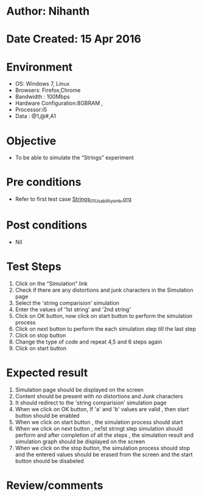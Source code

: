 * Author: Nihanth
* Date Created: 15 Apr 2016
* Environment
  - OS: Windows 7, Linux
  - Browsers: Firefox,Chrome
  - Bandwidth : 100Mbps
  - Hardware Configuration:8GBRAM , 
  - Processor:i5
  - Data : @1,@#,A1

* Objective
  - To be able to simulate the  “Strings” experiment

* Pre conditions
  - Refer to first test case [[https://github.com/Virtual-Labs/computer-programming-iiith/blob/master/test-cases/integration_test-cases/Strings/Strings_01_Usability_smk.org][Strings_01_Usability_smk.org]]

* Post conditions
  - Nil
* Test Steps
  1. Click on the “Simulation” link 
  2. Check if there are any distortions and junk characters in the Simulation page
  3. Select the 'string comparision' simulation
  4. Enter the values of '1st string' and '2nd string' 
  5. Click on OK button, now click on start button to perform the simulation process
  6. Click on next button to perform the each simulation step till the last step
  7. Click on stop button 
  8. Change the type of code and repeat 4,5 and 6 steps again 
  9. Click on start button

* Expected result
  1. Simulation page should be  displayed on the screen
  2. Content should be present with no distortions and Junk characters
  3. It should redirect to the 'string comparision' simulation page
  4. When we click on OK button, If 'a' and 'b' values are valid , then start button should be enabled
  5. When we click on start button , the simulation process should start
  6. When we click on next button , ne1st stringt step simulation should perform and after completion of all the steps , the simulation result and simulation graph should be displayed on the screen
  7. When we click on the stop button, the simulation process should stop and the entered values should be erased from the screen and the start button should be disabeled

* Review/comments


